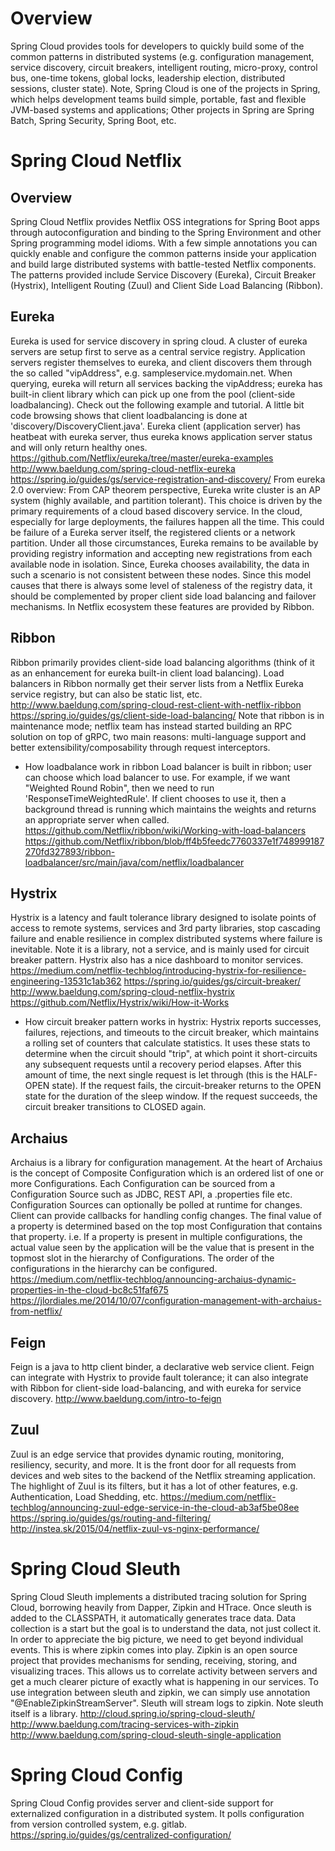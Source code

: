 #+STARTUP: content
#+STARTUP: hideblocks

* Overview
  Spring Cloud provides tools for developers to quickly build some of the common
  patterns in distributed systems (e.g. configuration management, service discovery,
  circuit breakers, intelligent routing, micro-proxy, control bus, one-time tokens,
  global locks, leadership election, distributed sessions, cluster state). Note,
  Spring Cloud is one of the projects in Spring, which helps development teams
  build simple, portable, fast and flexible JVM-based systems and applications;
  Other projects in Spring are Spring Batch, Spring Security, Spring Boot, etc.
* Spring Cloud Netflix
** Overview
   Spring Cloud Netflix provides Netflix OSS integrations for Spring Boot apps
   through autoconfiguration and binding to the Spring Environment and other Spring
   programming model idioms. With a few simple annotations you can quickly enable
   and configure the common patterns inside your application and build large
   distributed systems with battle-tested Netflix components. The patterns provided
   include Service Discovery (Eureka), Circuit Breaker (Hystrix), Intelligent
   Routing (Zuul) and Client Side Load Balancing (Ribbon).
** Eureka
   Eureka is used for service discovery in spring cloud. A cluster of eureka
   servers are setup first to serve as a central service registry. Application
   servers register themselves to eureka, and client discovers them through the
   so called "vipAddress", e.g. sampleservice.mydomain.net. When querying,
   eureka will return all services backing the vipAddress; eureka has built-in
   client library which can pick up one from the pool (client-side loadbalancing).
   Check out the following example and tutorial. A little bit code browsing shows
   that client loadbalancing is done at 'discovery/DiscoveryClient.java'. Eureka
   client (application server) has heatbeat with eureka server, thus eureka knows
   application server status and will only return healthy ones.
     https://github.com/Netflix/eureka/tree/master/eureka-examples
     http://www.baeldung.com/spring-cloud-netflix-eureka
     https://spring.io/guides/gs/service-registration-and-discovery/
   From eureka 2.0 overview:
     From CAP theorem perspective, Eureka write cluster is an AP system (highly
     available, and partition tolerant). This choice is driven by the primary
     requirements of a cloud based discovery service. In the cloud, especially
     for large deployments, the failures happen all the time. This could be
     failure of a Eureka server itself, the registered clients or a network
     partition. Under all those circumstances, Eureka remains to be available
     by providing registry information and accepting new registrations from each
     available node in isolation. Since, Eureka chooses availability, the data
     in such a scenario is not consistent between these nodes. Since this model
     causes that there is always some level of staleness of the registry data,
     it should be complemented by proper client side load balancing and failover
     mechanisms. In Netflix ecosystem these features are provided by Ribbon.
** Ribbon
   Ribbon primarily provides client-side load balancing algorithms (think of it
   as an enhancement for eureka built-in client load balancing). Load balancers
   in Ribbon normally get their server lists from a Netflix Eureka service
   registry, but can also be static list, etc.
     http://www.baeldung.com/spring-cloud-rest-client-with-netflix-ribbon
     https://spring.io/guides/gs/client-side-load-balancing/
   Note that ribbon is in maintenance mode; netflix team has instead started
   building an RPC solution on top of gRPC, two main reasons: multi-language
   support and better extensibility/composability through request interceptors.
   - How loadbalance work in ribbon
     Load balancer is built in ribbon; user can choose which load balancer to
     use. For example, if we want "Weighted Round Robin", then we need to run
     'ResponseTimeWeightedRule'. If client chooses to use it, then a background
     thread is running which maintains the weights and returns an appropriate
     server when called.
     https://github.com/Netflix/ribbon/wiki/Working-with-load-balancers
     https://github.com/Netflix/ribbon/blob/ff4b5feedc7760337e1f748999187270fd327893/ribbon-loadbalancer/src/main/java/com/netflix/loadbalancer
** Hystrix
   Hystrix is a latency and fault tolerance library designed to isolate points of
   access to remote systems, services and 3rd party libraries, stop cascading
   failure and enable resilience in complex distributed systems where failure is
   inevitable. Note it is a library, not a service, and is mainly used for circuit
   breaker pattern. Hystrix also has a nice dashboard to monitor services.
     https://medium.com/netflix-techblog/introducing-hystrix-for-resilience-engineering-13531c1ab362
     https://spring.io/guides/gs/circuit-breaker/
     http://www.baeldung.com/spring-cloud-netflix-hystrix
     https://github.com/Netflix/Hystrix/wiki/How-it-Works
   - How circuit breaker pattern works in hystrix:
     Hystrix reports successes, failures, rejections, and timeouts to the circuit
     breaker, which maintains a rolling set of counters that calculate statistics.
     It uses these stats to determine when the circuit should "trip", at which
     point it short-circuits any subsequent requests until a recovery period
     elapses. After this amount of time, the next single request is let through
     (this is the HALF-OPEN state). If the request fails, the circuit-breaker
     returns to the OPEN state for the duration of the sleep window. If the request
     succeeds, the circuit breaker transitions to CLOSED again.
** Archaius
   Archaius is a library for configuration management. At the heart of Archaius
   is the concept of Composite Configuration which is an ordered list of one or
   more Configurations. Each Configuration can be sourced from a Configuration
   Source such as JDBC, REST API, a .properties file etc. Configuration Sources
   can optionally be polled at runtime for changes. Client can provide callbacks
   for handling config changes. The final value of a property is determined based
   on the top most Configuration that contains that property. i.e. If a property
   is present in multiple configurations, the actual value seen by the application
   will be the value that is present in the topmost slot in the hierarchy of
   Configurations. The order of the configurations in the hierarchy can be configured.
     https://medium.com/netflix-techblog/announcing-archaius-dynamic-properties-in-the-cloud-bc8c51faf675
     https://jlordiales.me/2014/10/07/configuration-management-with-archaius-from-netflix/
** Feign
   Feign is a java to http client binder, a declarative web service client. Feign
   can integrate with Hystrix to provide fault tolerance; it can also integrate
   with Ribbon for client-side load-balancing, and with eureka for service discovery.
     http://www.baeldung.com/intro-to-feign
** Zuul
   Zuul is an edge service that provides dynamic routing, monitoring, resiliency,
   security, and more. It is the front door for all requests from devices and web
   sites to the backend of the Netflix streaming application. The highlight of
   Zuul is its filters, but it has a lot of other features, e.g. Authentication,
   Load Shedding, etc.
     https://medium.com/netflix-techblog/announcing-zuul-edge-service-in-the-cloud-ab3af5be08ee
     https://spring.io/guides/gs/routing-and-filtering/
     http://instea.sk/2015/04/netflix-zuul-vs-nginx-performance/
* Spring Cloud Sleuth
  Spring Cloud Sleuth implements a distributed tracing solution for Spring Cloud,
  borrowing heavily from Dapper, Zipkin and HTrace. Once sleuth is added to the
  CLASSPATH, it automatically generates trace data. Data collection is a start but
  the goal is to understand the data, not just collect it. In order to appreciate
  the big picture, we need to get beyond individual events. This is where zipkin
  comes into play. Zipkin is an open source project that provides mechanisms for
  sending, receiving, storing, and visualizing traces. This allows us to correlate
  activity between servers and get a much clearer picture of exactly what is
  happening in our services. To use integration between sleuth and zipkin, we can
  simply use annotation "@EnableZipkinStreamServer". Sleuth will stream logs to
  zipkin. Note sleuth itself is a library.
    http://cloud.spring.io/spring-cloud-sleuth/
    http://www.baeldung.com/tracing-services-with-zipkin
    http://www.baeldung.com/spring-cloud-sleuth-single-application
* Spring Cloud Config
  Spring Cloud Config provides server and client-side support for externalized
  configuration in a distributed system. It polls configuration from version
  controlled system, e.g. gitlab.
    https://spring.io/guides/gs/centralized-configuration/
